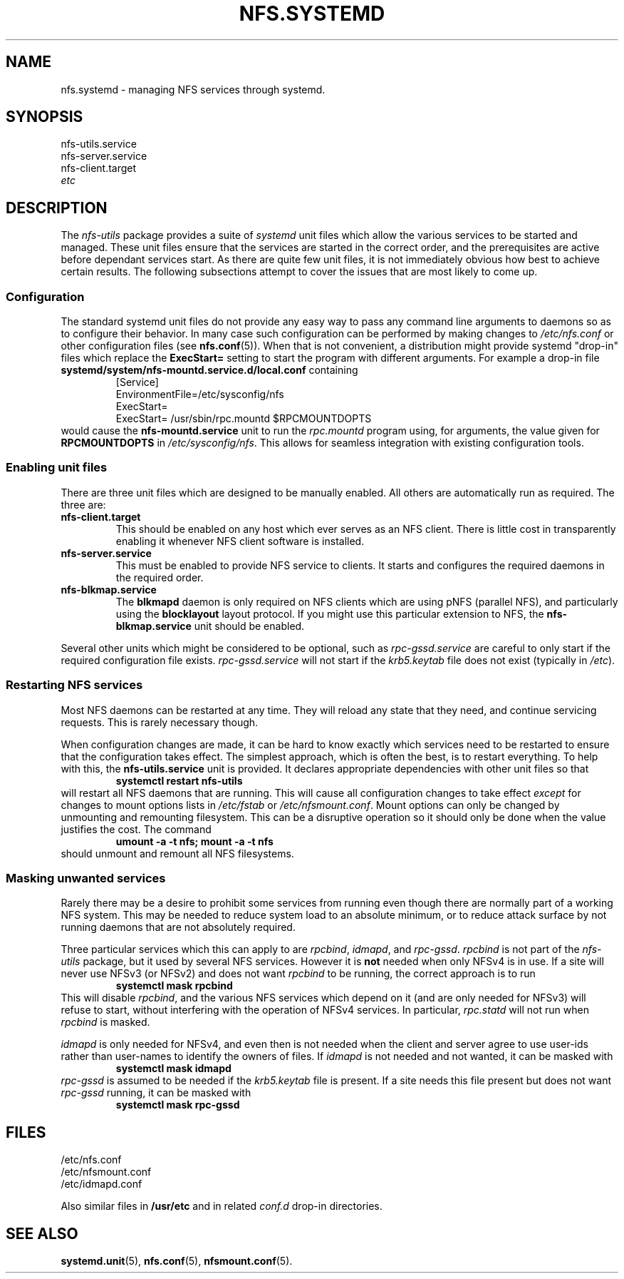 .TH NFS.SYSTEMD 7
.SH NAME
nfs.systemd \- managing NFS services through systemd.
.SH SYNOPSIS
nfs-utils.service
.br
nfs-server.service
.br
nfs-client.target
.br
.I etc
.SH DESCRIPTION
The
.I nfs-utils
package provides a suite of
.I systemd
unit files which allow the various services to be started and
managed.  These unit files ensure that the services are started in the
correct order, and the prerequisites are active before dependant
services start.  As there are quite  few unit files, it is not
immediately obvious how best to achieve certain results.  The
following subsections attempt to cover the issues that are most likely
to come up.
.SS Configuration
The standard systemd unit files do not provide any easy way to pass
any command line arguments to daemons so as to configure their
behavior.  In many case such configuration can be performed by making
changes to
.I /etc/nfs.conf
or other configuration files (see
.BR nfs.conf (5)).
When that is not convenient, a
distribution might provide systemd "drop-in" files which replace the
.B ExecStart=
setting to start the program with different arguments.  For example a
drop-in file
.B systemd/system/nfs-mountd.service.d/local.conf
containing
.RS
.nf
[Service]
EnvironmentFile=/etc/sysconfig/nfs
ExecStart=
ExecStart= /usr/sbin/rpc.mountd $RPCMOUNTDOPTS
.fi
.RE
would cause the
.B nfs-mountd.service
unit to run the
.I rpc.mountd
program using, for arguments, the value given for
.B RPCMOUNTDOPTS
in
.IR /etc/sysconfig/nfs .
This allows for seamless integration with existing configuration
tools.
.SS Enabling unit files
There are three unit files which are designed to be manually enabled.
All others are automatically run as required.  The three are:
.TP
.B nfs-client.target
This should be enabled on any host which ever serves as an NFS client.
There is little cost in transparently enabling it whenever NFS client
software is installed.
.TP
.B nfs-server.service
This must be enabled to provide NFS service to clients.  It starts and
configures the required daemons in the required order.
.TP
.B nfs-blkmap.service
The
.B blkmapd
daemon is only required on NFS clients which are using pNFS (parallel
NFS), and particularly using the
.B blocklayout
layout protocol.  If you might use this particular extension to NFS,
the
.B nfs-blkmap.service
unit should be enabled.
.PP
Several other units which might be considered to be optional, such as
.I rpc-gssd.service
are careful to only start if the required configuration file exists.
.I rpc-gssd.service
will not start if the
.I krb5.keytab
file does not exist (typically in
.IR /etc ).
.SS Restarting NFS services
Most NFS daemons can be restarted at any time.  They will reload any
state that they need, and continue servicing requests.  This is rarely
necessary though.
.PP
When configuration changes are made, it can be hard to know exactly
which services need to be restarted to ensure that the configuration
takes effect.  The simplest approach, which is often the best, is to
restart everything.  To help with this, the
.B nfs-utils.service
unit is provided.  It declares appropriate dependencies with other
unit files so that
.RS
.B systemctl restart nfs-utils
.RE
will restart all NFS daemons that are running.  This will cause all
configuration changes to take effect
.I except
for changes to mount options lists in
.I /etc/fstab
or
.IR /etc/nfsmount.conf .
Mount options can only be changed by unmounting and remounting
filesystem.  This can be a disruptive operation so it should only be
done when the value justifies the cost.  The command
.RS
.B umount -a -t nfs; mount -a -t nfs
.RE
should unmount and remount all NFS filesystems.
.SS Masking unwanted services
Rarely there may be a desire to prohibit some services from running
even though there are normally part of a working NFS system.  This may
be needed to reduce system load to an absolute minimum, or to reduce
attack surface by not running daemons that are not absolutely
required.
.PP
Three particular services which this can apply to are
.IR rpcbind ,
.IR idmapd ,
and
.IR rpc-gssd .
.I rpcbind
is not part of the
.I nfs-utils
package, but it used by several NFS services.  However it is
.B not
needed when only NFSv4 is in use.  If a site will never use NFSv3 (or
NFSv2) and does not want
.I rpcbind
to be running, the correct approach is to run
.RS
.B systemctl mask rpcbind
.RE
This will disable
.IR rpcbind ,
and the various NFS services which depend on it (and are only needed
for NFSv3) will refuse to start, without interfering with the
operation of NFSv4 services.  In particular,
.I rpc.statd
will not run when
.I rpcbind
is masked.
.PP
.I idmapd
is only needed for NFSv4, and even then is not needed when the client
and server agree to use user-ids rather than user-names to identify the
owners of files.  If
.I idmapd
is not needed and not wanted, it can be masked with
.RS
.B systemctl mask idmapd
.RE
.I rpc-gssd
is assumed to be needed if the
.I krb5.keytab
file is present.  If a site needs this file present but does not want
.I rpc-gssd
running, it can be masked with
.RS
.B systemctl mask rpc-gssd
.RE
.SH FILES
/etc/nfs.conf
.br
/etc/nfsmount.conf
.br
/etc/idmapd.conf
.P
Also similar files in 
.B /usr/etc
and in related
.I conf.d
drop-in directories.
.SH SEE ALSO
.BR systemd.unit (5),
.BR nfs.conf (5),
.BR nfsmount.conf (5).
